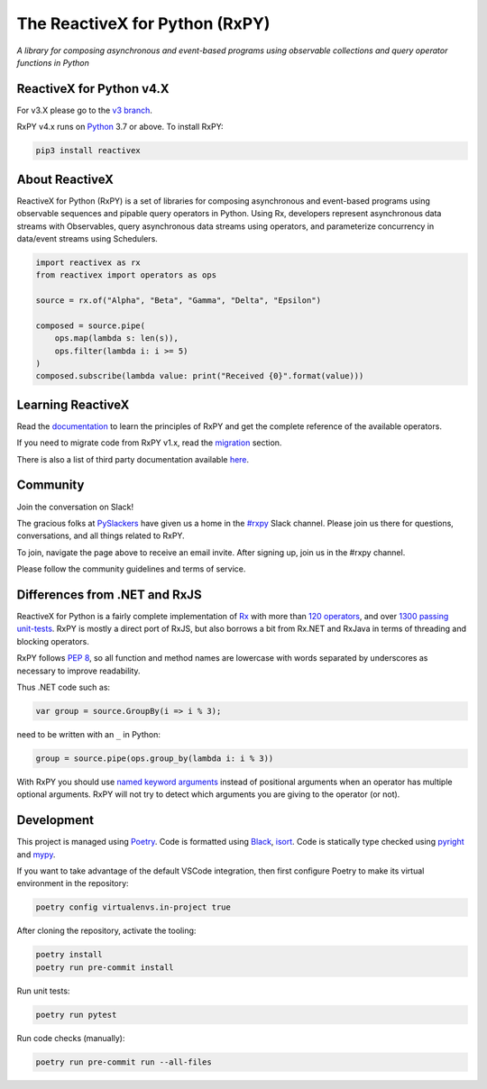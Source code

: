 ===============================
The ReactiveX for Python (RxPY)
===============================

.. image:: https://github.com/ReactiveX/RxPY/workflows/Python%20package/badge.svg
    :target: https://github.com/ReactiveX/RxPY/actions
    :alt: Build Status

.. image:: https://img.shields.io/coveralls/ReactiveX/RxPY.svg
    :target: https://coveralls.io/github/ReactiveX/RxPY
    :alt: Coverage Status

.. image:: https://img.shields.io/pypi/v/rx.svg
    :target: https://pypi.python.org/pypi/Rx
    :alt: PyPY Package Version

.. image:: https://img.shields.io/readthedocs/rxpy.svg
    :target: https://readthedocs.org/projects/rxpy/builds/
    :alt: Documentation Status


*A library for composing asynchronous and event-based programs using observable
collections and query operator functions in Python*

ReactiveX for Python v4.X
--------------------------------

For v3.X please go to the `v3 branch
<https://github.com/ReactiveX/RxPY/tree/release/v3.2.x>`_.

RxPY v4.x runs on `Python <http://www.python.org/>`_ 3.7 or above. To install
RxPY:

.. code:: console

    pip3 install reactivex


About ReactiveX
---------------

ReactiveX for Python (RxPY) is a set of libraries for composing asynchronous and
event-based programs using observable sequences and pipable query operators in Python.
Using Rx, developers represent asynchronous data streams with Observables, query
asynchronous data streams using operators, and parameterize concurrency in data/event
streams using Schedulers.

.. code:: python

    import reactivex as rx
    from reactivex import operators as ops

    source = rx.of("Alpha", "Beta", "Gamma", "Delta", "Epsilon")

    composed = source.pipe(
        ops.map(lambda s: len(s)),
        ops.filter(lambda i: i >= 5)
    )
    composed.subscribe(lambda value: print("Received {0}".format(value)))


Learning ReactiveX
------------------

Read the `documentation
<https://rxpy.readthedocs.io/en/latest/>`_ to learn
the principles of RxPY and get the complete reference of the available
operators.

If you need to migrate code from RxPY v1.x, read the `migration
<https://rxpy.readthedocs.io/en/latest/migration.html>`_ section.

There is also a list of third party documentation available `here
<https://rxpy.readthedocs.io/en/latest/additional_reading.html>`_.


Community
----------

Join the conversation on Slack!

The gracious folks at `PySlackers <https://pyslackers.com/>`_ have given us a home
in the `#rxpy <https://pythondev.slack.com/messages/rxpy>`_ Slack channel. Please
join us there for questions, conversations, and all things related to RxPY.

To join, navigate the page above to receive an email invite. After signing up,
join us in the #rxpy channel.

Please follow the community guidelines and terms of service.


Differences from .NET and RxJS
------------------------------

ReactiveX for Python is a fairly complete implementation of
`Rx <http://reactivex.io/>`_ with more than
`120 operators <https://rxpy.readthedocs.io/en/latest/operators.html>`_, and
over `1300 passing unit-tests <https://coveralls.io/github/ReactiveX/RxPY>`_. RxPY
is mostly a direct port of RxJS, but also borrows a bit from Rx.NET and RxJava in
terms of threading and blocking operators.

RxPY follows `PEP 8 <http://legacy.python.org/dev/peps/pep-0008/>`_, so all
function and method names are lowercase with words separated by underscores as
necessary to improve readability.

Thus .NET code such as:

.. code:: c#

    var group = source.GroupBy(i => i % 3);


need to be written with an ``_`` in Python:

.. code:: python

    group = source.pipe(ops.group_by(lambda i: i % 3))

With RxPY you should use `named keyword arguments
<https://docs.python.org/3/glossary.html>`_ instead of positional arguments when
an operator has multiple optional arguments. RxPY will not try to detect which
arguments you are giving to the operator (or not).

Development
-----------

This project is managed using `Poetry <https://python-poetry.org/>`_. Code is formatted
using `Black <https://github.com/psf/black>`_, `isort
<https://github.com/PyCQA/isort>`_. Code is statically type checked using `pyright
<https://github.com/microsoft/pyright>`_ and `mypy <http://mypy-lang.org/>`_.

If you want to take advantage of the default VSCode integration, then
first configure Poetry to make its virtual environment in the
repository:

.. code:: console

    poetry config virtualenvs.in-project true

After cloning the repository, activate the tooling:

.. code:: console

    poetry install
    poetry run pre-commit install

Run unit tests:

.. code:: console

    poetry run pytest

Run code checks (manually):

.. code:: console

    poetry run pre-commit run --all-files
